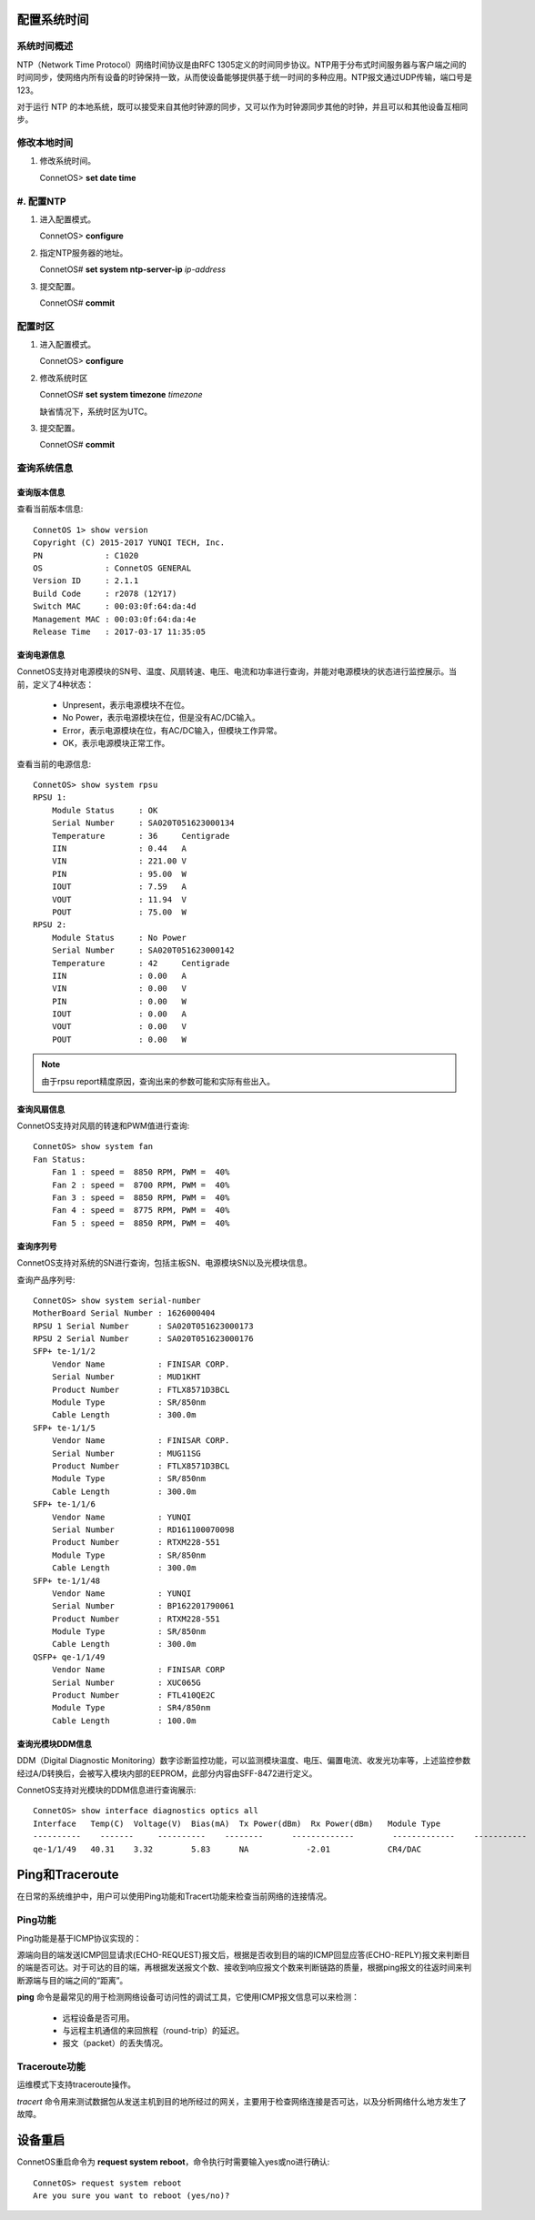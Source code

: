 配置系统时间
=======================================

系统时间概述
---------------------------------------
NTP（Network Time Protocol）网络时间协议是由RFC 1305定义的时间同步协议。NTP用于分布式时间服务器与客户端之间的时间同步，使网络内所有设备的时钟保持一致，从而使设备能够提供基于统一时间的多种应用。NTP报文通过UDP传输，端口号是123。

对于运行 NTP 的本地系统，既可以接受来自其他时钟源的同步，又可以作为时钟源同步其他的时钟，并且可以和其他设备互相同步。 

修改本地时间
---------------------------------------
#. 修改系统时间。

   ConnetOS> **set date time**

#. 配置NTP
---------------------------------------
#. 进入配置模式。

   ConnetOS> **configure**

#. 指定NTP服务器的地址。
    
   ConnetOS# **set system ntp-server-ip** *ip-address*

#. 提交配置。

   ConnetOS# **commit**

配置时区
---------------------------------------

#. 进入配置模式。

   ConnetOS> **configure**

#. 修改系统时区
   
   ConnetOS# **set system timezone** *timezone*

   缺省情况下，系统时区为UTC。

#. 提交配置。

   ConnetOS# **commit**


查询系统信息
---------------------------------------

查询版本信息
+++++++++++++++++++++++++++++++++++++++
查看当前版本信息::
 
 ConnetOS 1> show version
 Copyright (C) 2015-2017 YUNQI TECH, Inc.
 PN             : C1020
 OS             : ConnetOS GENERAL
 Version ID     : 2.1.1
 Build Code     : r2078 (12Y17)
 Switch MAC     : 00:03:0f:64:da:4d
 Management MAC : 00:03:0f:64:da:4e
 Release Time   : 2017-03-17 11:35:05

查询电源信息
+++++++++++++++++++++++++++++++++++++++
ConnetOS支持对电源模块的SN号、温度、风扇转速、电压、电流和功率进行查询，并能对电源模块的状态进行监控展示。当前，定义了4种状态：

 * Unpresent，表示电源模块不在位。
 * No Power，表示电源模块在位，但是没有AC/DC输入。
 * Error，表示电源模块在位，有AC/DC输入，但模块工作异常。
 * OK，表示电源模块正常工作。

查看当前的电源信息::

 ConnetOS> show system rpsu
 RPSU 1:
     Module Status     : OK
     Serial Number     : SA020T051623000134
     Temperature       : 36     Centigrade
     IIN               : 0.44   A
     VIN               : 221.00 V
     PIN               : 95.00  W
     IOUT              : 7.59   A
     VOUT              : 11.94  V
     POUT              : 75.00  W
 RPSU 2:
     Module Status     : No Power
     Serial Number     : SA020T051623000142
     Temperature       : 42     Centigrade
     IIN               : 0.00   A
     VIN               : 0.00   V
     PIN               : 0.00   W
     IOUT              : 0.00   A
     VOUT              : 0.00   V
     POUT              : 0.00   W

.. note::
 由于rpsu report精度原因，查询出来的参数可能和实际有些出入。

查询风扇信息
+++++++++++++++++++++++++++++++++++++++
ConnetOS支持对风扇的转速和PWM值进行查询::

 ConnetOS> show system fan
 Fan Status:
     Fan 1 : speed =  8850 RPM, PWM =  40%
     Fan 2 : speed =  8700 RPM, PWM =  40%
     Fan 3 : speed =  8850 RPM, PWM =  40%
     Fan 4 : speed =  8775 RPM, PWM =  40%
     Fan 5 : speed =  8850 RPM, PWM =  40%

查询序列号
+++++++++++++++++++++++++++++++++++++++
ConnetOS支持对系统的SN进行查询，包括主板SN、电源模块SN以及光模块信息。

查询产品序列号::

 ConnetOS> show system serial-number
 MotherBoard Serial Number : 1626000404
 RPSU 1 Serial Number      : SA020T051623000173
 RPSU 2 Serial Number      : SA020T051623000176
 SFP+ te-1/1/2
     Vendor Name           : FINISAR CORP.
     Serial Number         : MUD1KHT
     Product Number        : FTLX8571D3BCL
     Module Type           : SR/850nm
     Cable Length          : 300.0m
 SFP+ te-1/1/5
     Vendor Name           : FINISAR CORP.
     Serial Number         : MUG11SG
     Product Number        : FTLX8571D3BCL
     Module Type           : SR/850nm
     Cable Length          : 300.0m
 SFP+ te-1/1/6
     Vendor Name           : YUNQI
     Serial Number         : RD161100070098
     Product Number        : RTXM228-551
     Module Type           : SR/850nm
     Cable Length          : 300.0m
 SFP+ te-1/1/48
     Vendor Name           : YUNQI
     Serial Number         : BP162201790061
     Product Number        : RTXM228-551
     Module Type           : SR/850nm
     Cable Length          : 300.0m
 QSFP+ qe-1/1/49
     Vendor Name           : FINISAR CORP
     Serial Number         : XUC065G
     Product Number        : FTL410QE2C
     Module Type           : SR4/850nm
     Cable Length          : 100.0m

查询光模块DDM信息
+++++++++++++++++++++++++++++++++++++++
DDM（Digital Diagnostic Monitoring）数字诊断监控功能，可以监测模块温度、电压、偏置电流、收发光功率等，上述监控参数经过A/D转换后，会被写入模块内部的EEPROM，此部分内容由SFF-8472进行定义。

ConnetOS支持对光模块的DDM信息进行查询展示::

 ConnetOS> show interface diagnostics optics all
 Interface   Temp(C)  Voltage(V)  Bias(mA)  Tx Power(dBm)  Rx Power(dBm)   Module Type
 ----------    -------     ----------    --------      -------------        -------------    -----------
 qe-1/1/49   40.31    3.32        5.83      NA            -2.01            CR4/DAC

Ping和Traceroute
=======================================
在日常的系统维护中，用户可以使用Ping功能和Tracert功能来检查当前网络的连接情况。

Ping功能
---------------------------------------
Ping功能是基于ICMP协议实现的：

源端向目的端发送ICMP回显请求(ECHO-REQUEST)报文后，根据是否收到目的端的ICMP回显应答(ECHO-REPLY)报文来判断目的端是否可达。对于可达的目的端，再根据发送报文个数、接收到响应报文个数来判断链路的质量，根据ping报文的往返时间来判断源端与目的端之间的“距离”。 

**ping** 命令是最常见的用于检测网络设备可访问性的调试工具，它使用ICMP报文信息可以来检测：
 
 * 远程设备是否可用。
 * 与远程主机通信的来回旅程（round-trip）的延迟。
 * 报文（packet）的丢失情况。

Traceroute功能
---------------------------------------
运维模式下支持traceroute操作。

*tracert* 命令用来测试数据包从发送主机到目的地所经过的网关，主要用于检查网络连接是否可达，以及分析网络什么地方发生了故障。

设备重启
=======================================
ConnetOS重启命令为 **request system reboot**，命令执行时需要输入yes或no进行确认::
 
 ConnetOS> request system reboot
 Are you sure you want to reboot (yes/no)?

